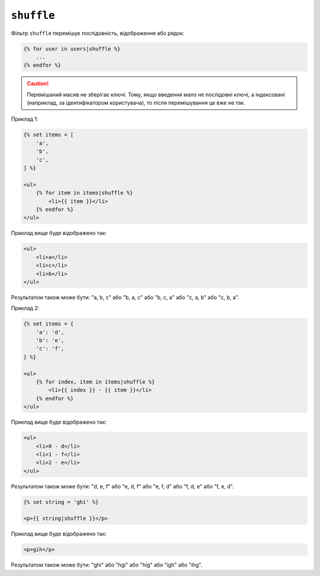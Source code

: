 ``shuffle``
===========

.. versionadded:: 3.11

    Фільтр ``shuffle`` було представлено в Twig 3.11.

Фільтр ``shuffle`` перемішує послідовність, відображення або рядок:

.. code-block:: twig

    {% for user in users|shuffle %}
        ...
    {% endfor %}

.. caution::

    Перемішаний масив не зберігає ключі. Тому, якщо введення мало не послідовні
    ключі, а індексовані (наприклад, за ідентифікатором користувача), то після 
    перемішування це вже не так.

Приклад 1:

.. code-block:: html+twig

    {% set items = [
        'a',
        'b',
        'c',
    ] %}

    <ul>
        {% for item in items|shuffle %}
            <li>{{ item }}</li>
        {% endfor %}
    </ul>

Приклад вище буде відображено так:

.. code-block:: html

    <ul>
        <li>a</li>
        <li>c</li>
        <li>b</li>
    </ul>

Результатом також може бути: "a, b, c" або "b, a, c" або "b, c, a" або "c, a, b" або
"c, b, a".

Приклад 2:

.. code-block:: html+twig

    {% set items = {
        'a': 'd',
        'b': 'e',
        'c': 'f',
    } %}

    <ul>
        {% for index, item in items|shuffle %}
            <li>{{ index }} - {{ item }}</li>
        {% endfor %}
    </ul>

Приклад вище буде відображено так:

.. code-block:: html

    <ul>
        <li>0 - d</li>
        <li>1 - f</li>
        <li>2 - e</li>
    </ul>

Результатом також може бути: "d, e, f" або "e, d, f" або "e, f, d" або "f, d, e" або
"f, e, d".

.. code-block:: html+twig

    {% set string = 'ghi' %}

    <p>{{ string|shuffle }}</p>

Приклад вище буде відображено так:

.. code-block:: html

    <p>gih</p>

Результатом також може бути: "ghi" або "hgi" або "hig" або "igh" або "ihg".
